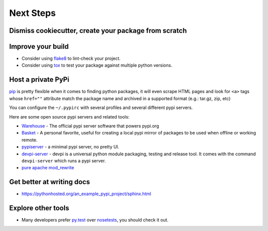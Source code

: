 Next Steps
==========

Dismiss cookiecutter, create your package from scratch
------------------------------------------------------


Improve your build
------------------

- Consider using `flake8 <http://flake8.pycqa.org/en/latest/>`_ to lint-check your project.
- Consider using `tox <https://tox.readthedocs.io/en/latest/>`_ to test your package against multiple python versions.

Host a private PyPi
-------------------

`pip <https://pypi.org/project/pip/>`__ is pretty flexible when it comes
to finding python packages, it will even scrape HTML pages and look for
``<a>`` tags whose ``href=""`` attribute match the package name and
archived in a supported format (e.g.: tar.gz, zip, etc)

You can configure the ``~/.pypirc`` with several profiles and several
different pypi servers.

Here are some open source pypi servers and related tools:

-  `Warehouse <https://github.com/pypa/warehoused>`_ - The official pypi server software that powers pypi.org
-  `Basket <https://pythonhosted.org/Basket/>`_ - A personal favorite,
   useful for creating a local pypi mirror of packages to be used when
   offline or working remote.
-  `pypiserver <https://pypi.org/project/pypiserver/>`_ - a minimal
   pypi server, no pretty UI.
-  `devpi-server <https://devpi.net/docs/devpi/devpi/stable/%2Bd/index.html>`_
   - devpi is a universal python module packaging, testing and release
   tool. It comes with the command ``devpi-server`` which runs a pypi
   server.
-  `pure apache mod_rewrite <https://major.io/2012/01/31/create-a-local-pypi-repository-using-only-mod_rewrite/>`_

Get better at writing docs
--------------------------

- https://pythonhosted.org/an_example_pypi_project/sphinx.html

Explore other tools
-------------------

- Many developers prefer `py.test <https://pytest.org>`_ over `nosetests <https://nose.readthedocs.io/>`_, you should check it out.
